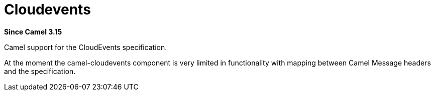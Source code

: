 = Cloudevents Component
:doctitle: Cloudevents
:shortname: cloudevents
:artifactid: camel-cloudevents
:description: Camel support for the CloudEvents specification
:since: 3.15
:supportlevel: Preview
//Manually maintained attributes
:camel-spring-boot-name: cloudevents

*Since Camel {since}*

Camel support for the CloudEvents specification.

At the moment the camel-cloudevents component is very limited in functionality
with mapping between Camel Message headers and the specification.

